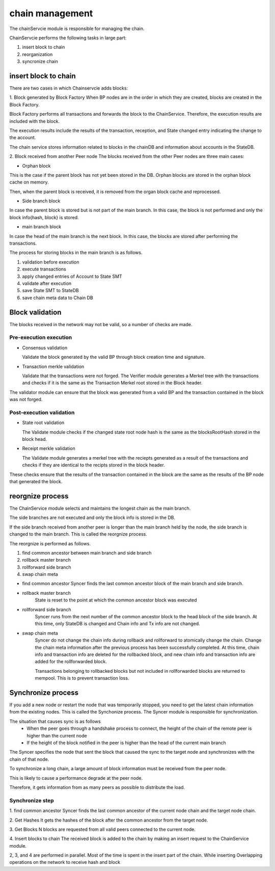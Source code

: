 chain management
==================
The chainServcie module is responsible for managing the chain.

ChainServcie performs the following tasks in large part:

1. insert block to chain
2. reorganization
3. syncronize chain

insert block to chain
---------------------------
There are two cases in which Chainservcie adds blocks:

1. Block generated by Block Factory
When BP nodes are in the order in which they are created, blocks are created in the Block Factory.

Block Factory performs all transactions and forwards the block to the ChainService. Therefore, the execution results are included with the block.

The execution results include the results of the transaction, reception, and State changed entry indicating the change to the account.

The chain service stores information related to blocks in the chainDB and information about accounts in the StateDB.

2. Block received from another Peer node
The blocks received from the other Peer nodes are three main cases:

- Orphan block
This is the case if the parent block has not yet been stored in the DB. Orphan blocks are stored in the orphan block cache on memory.

Then, when the parent block is received, it is removed from the organ block cache and reprocessed.

- Side branch block
In case the parent block is stored but is not part of the main branch. In this case, the block is not performed and only the block info{hash, block} is stored.

- main branch block
In case the head of the main branch is the next block.
In this case, the blocks are stored after performing the transactions.

The process for storing blocks in the main branch is as follows.

1. validation before execution
2. execute transactions
3. apply changed entries of Account to State SMT
4. validate after execution
5. save State SMT to StateDB
6. save chain meta data to Chain DB

Block validation
---------------------
The blocks received in the network may not be valid, so a number of checks are made.

Pre-execution execution
^^^^^^^^^^^^^^^^^^^^^^^^^^
- Consensus validation

  Validate the block generated by the valid BP through block creation time and signature.
  
- Transaction merkle validation

  Validate that the transactions were not forged.
  The Verifier module generates a Merkel tree with the transactions and checks if it is the same as the Transaction Merkel    root stored in the Block header.

The validator module can ensure that the block was generated from a valid BP and the transaction contained in the block was not forged.

Post-execution validation
^^^^^^^^^^^^^^^^^^^^^^^^^^
- State root validation

  The Validate module checks if the changed state root node hash is the same as the blocksRootHash stored in the block head.
  
- Receipt merkle validation

  The Validate module generates a merkel tree with the reciepts generated as a result of the transactions and checks if they are identical to the recipts stored in the block header.

These checks ensure that the results of the transaction contained in the block are the same as the results of the BP node that generated the block.

reorgnize process
--------------------

The ChainService module selects and maintains the longest chain as the main branch.

The side branches are not executed and only the block info is stored in the DB.

If the side branch received from another peer is longer than the main branch held by the node, the side branch is changed to the main branch. This is called the reorgnize process.

The reorgnize is performed as follows.

1. find common ancestor between main branch and side branch
2. rollback master branch
3. rollforward side branch
4. swap chain meta

- find common ancestor
  Syncer finds the last common ancestor block of the main branch and side branch.

- rollback master branch
    State is reset to the point at which the common ancestor block was executed

- rollforward side branch
    Syncer runs from the next number of the common ancestor block to the head block of the side branch.
    At this time, only StateDB is changed and Chain info and Tx info are not changed.

- swap chain meta
    Syncer do not change the chain info during rollback and rollforward to atomically change the chain. 
    Change the chain meta information after the previous process has been successfully completed.
    At this time, chain info and transaction info are deleted for the rollbacked block, and new chain info and transaction info are added for the rollforwarded block.

    Transactions belonging to rollbacked blocks but not included in rollforwarded blocks are returned to mempool. This is to prevent transaction loss.


Synchronize process
--------------------------
If you add a new node or restart the node that was temporarily stopped, you need to get the latest chain information from the existing nodes. This is called the Synchonize process.
The Syncer module is responsible for synchronization.

The situation that causes sync is as follows
 - When the peer goes through a handshake process to connect, the height of the chain of the remote peer is higher than the current node
 - If the height of the block notified in the peer is higher than the head of the current main branch

The Syncer specifies the node that sent the block that caused the sync to the target node and synchronizes with the chain of that node.

To synchronize a long chain, a large amount of block information must be received from the peer node.

This is likely to cause a performance degrade at the peer node.

Therefore, it gets information from as many peers as possible to distribute the load.

Synchronize step
^^^^^^^^^^^^^^^^^^^
1. find common ancestor
Syncer finds the last common ancestor of the current node chain and the target node chain.

2. Get Hashes
It gets the hashes of the block after the common ancestor from the target node.

3. Get Blocks
N blocks are requested from all valid peers connected to the current node.

4. Insert blocks to chain
The received block is added to the chain by making an insert request to the ChainService module.

2, 3, and 4 are performed in parallel. Most of the time is spent in the insert part of the chain. While inserting
Overlapping operations on the network to receive hash and block
